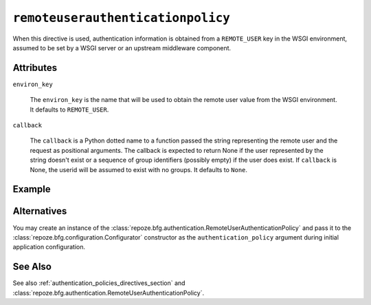 .. _remoteuserauthenticationpolicy_directive:

``remoteuserauthenticationpolicy``
----------------------------------

When this directive is used, authentication information is obtained
from a ``REMOTE_USER`` key in the WSGI environment, assumed to
be set by a WSGI server or an upstream middleware component.

Attributes
~~~~~~~~~~

``environ_key``

    The ``environ_key`` is the name that will be used to obtain the
    remote user value from the WSGI environment.  It defaults to
    ``REMOTE_USER``.

``callback``

    The ``callback`` is a Python dotted name to a function passed the
    string representing the remote user and the request as positional
    arguments.  The callback is expected to return None if the user
    represented by the string doesn't exist or a sequence of group
    identifiers (possibly empty) if the user does exist.  If
    ``callback`` is None, the userid will be assumed to exist with no
    groups.  It defaults to ``None``.

Example
~~~~~~~

.. code-block:: xml
   :linenos:

   <remoteuserauthenticationpolicy
    environ_key="REMOTE_USER"
    callback=".somemodule.somefunc"
    />

Alternatives
~~~~~~~~~~~~

You may create an instance of the
:class:`repoze.bfg.authentication.RemoteUserAuthenticationPolicy` and
pass it to the :class:`repoze.bfg.configuration.Configurator`
constructor as the ``authentication_policy`` argument during initial
application configuration.

See Also
~~~~~~~~

See also :ref:`authentication_policies_directives_section` and
:class:`repoze.bfg.authentication.RemoteUserAuthenticationPolicy`.
